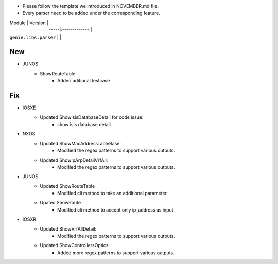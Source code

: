 * Please follow the template we introduced in NOVEMBER.md file.
* Every parser need to be added under the corresponding feature.

| Module                  | Version       |
| ------------------------|:-------------:|
| ``genie.libs.parser``   |               |

--------------------------------------------------------------------------------
                                New
--------------------------------------------------------------------------------
* JUNOS
    * ShowRouteTable
        * Added aditional testcase


--------------------------------------------------------------------------------
                                Fix
--------------------------------------------------------------------------------

* IOSXE
    * Updated ShowIsisDatabaseDetail for code issue:
        * show isis database detail
* NXOS
    * Updated ShowMacAddressTableBase:
        * Modified the regex patterns to support various outputs.
    * Updated ShowIpArpDetailVrfAll:
        * Modified the regex patterns to support various outputs.
* JUNOS
    * Updated ShowRouteTable
        * Modified cli method to take an additional parameter
    * Upated ShowRoute
        * Modified cli method to accept only ip_address as input
* IOSXR
    * Updated ShowVrfAllDetail:
        * Modified the regex patterns to support various outputs.
    * Updated ShowControllersOptics:
        * Added more regex patterns to support various outputs.
